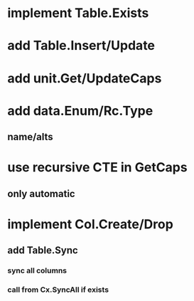 * implement Table.Exists
* add Table.Insert/Update
* add unit.Get/UpdateCaps
* add data.Enum/Rc.Type
** name/alts
* use recursive CTE in GetCaps
** only automatic
* implement Col.Create/Drop
** add Table.Sync
*** sync all columns
*** call from Cx.SyncAll if exists
